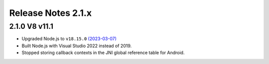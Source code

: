 ===================
Release Notes 2.1.x
===================

2.1.0 V8 v11.1
--------------

* Upgraded Node.js to ``v18.15.0`` `(2023-03-07) <https://github.com/nodejs/node/blob/main/doc/changelogs/CHANGELOG_V18.md#18.15.0>`_
* Built Node.js with Visual Studio 2022 instead of 2019.
* Stopped storing callback contexts in the JNI global reference table for Android.
